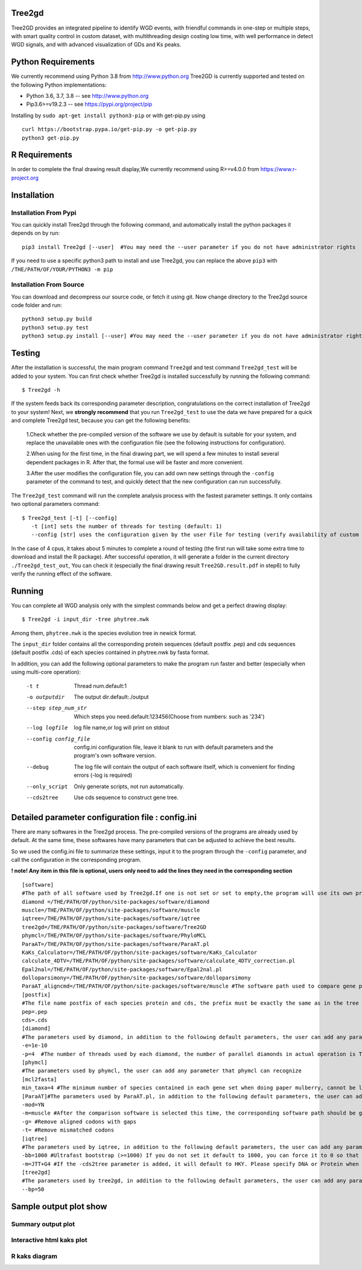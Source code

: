 .. image:: https://img.shields.io/pypi/v/Tree2gd.svg
   :alt: Tree2gd on the Python Package Index (PyPI)
   :target: https://pypi.python.org/pypi/Tree2gd
.. image:: https://img.shields.io/pypi/pyversions/Tree2gd.svg?colorB=brightgreen
   :alt: Tree2gd Python Version (PyPI)
   :target: https://pypi.python.org/pypi/Tree2gd

Tree2gd
=====================
Tree2GD provides an integrated pipeline to identify WGD events, with friendful commands in one-step or multiple steps,
with smart quality control in custom dataset, with multithreading design costing low time, with well performance in detect WGD signals,
and with advanced visualization of GDs and Ks peaks.


Python Requirements
===================
We currently recommend using Python 3.8 from http://www.python.org
Tree2GD is currently supported and tested on the following Python
implementations:

- Python 3.6, 3.7, 3.8 -- see http://www.python.org

- Pip3.6>=v19.2.3 -- see https://pypi.org/project/pip

Installing by ``sudo apt-get install python3-pip`` 
or with get-pip.py using ::  

    curl https://bootstrap.pypa.io/get-pip.py -o get-pip.py
    python3 get-pip.py

R Requirements
===================
In order to complete the final drawing result display,We currently recommend using R>=v4.0.0
from https://www.r-project.org

Installation
===================
Installation From Pypi
-------------------------------------
You can quickly install Tree2gd through the following command,
and automatically install the python packages it depends on by run::

    pip3 install Tree2gd [--user]  #You may need the --user parameter if you do not have administrator rights

If you need to use a specific python3 path to install and use Tree2gd, you can replace the above ``pip3`` with ``/THE/PATH/OF/YOUR/PYTHON3 -m pip``

Installation From Source
------------------------------------
You can download and decompress our source code, or fetch it using git.
Now change directory to the Tree2gd source code folder and run::

    python3 setup.py build
    python3 setup.py test
    python3 setup.py install [--user] #You may need the --user parameter if you do not have administrator rights



Testing
===================
After the installation is successful, the main program command ``Tree2gd`` and test command ``Tree2gd_test`` will be added to your system.
You can first check whether Tree2gd is installed successfully by running the following command::

   $ Tree2gd -h

If the system feeds back its corresponding parameter description, congratulations on the correct installation of Tree2gd to your system!
Next, we **strongly recommend** that you run ``Tree2gd_test`` to use the data we have prepared for a quick and complete Tree2gd test, because you can get the following benefits:

   1.Check whether the pre-compiled version of the software we use by default is suitable for your system, and replace the unavailable ones with the configuration file (see the following instructions for configuration).

   2.When using for the first time, in the final drawing part, we will spend a few minutes to install several dependent packages in R. After that, the formal use will be faster and more convenient.

   3.After the user modifies the configuration file, you can add own new settings through the ``-config`` parameter of the command to test, and quickly detect that the new configuration can run successfully.

The ``Tree2gd_test`` command will run the complete analysis process with the fastest parameter settings.
It only contains two optional parameters command::

   $ Tree2gd_test [-t] [--config]
      -t [int] sets the number of threads for testing (default: 1)
      --config [str] uses the configuration given by the user File for testing (verify availability of custom configuration)

In the case of 4 cpus, it takes about 5 minutes to complete a round of testing (the first run will take some extra time to download and install the R package). After successful operation,
it will generate a folder in the current directory ``./Tree2gd_test_out``, You can check it (especially the final drawing result ``Tree2GD.result.pdf`` in step6) to fully verify the running effect of the software.

Running
===================
You can complete all WGD analysis only with the simplest commands below
and get a perfect drawing display::

    $ Tree2gd -i input_dir -tree phytree.nwk

Among them, ``phytree.nwk`` is the species evolution tree in newick format.

The ``input_dir`` folder contains all the corresponding protein sequences (default postfix .pep) and cds sequences (default postfix .cds) of each species contained in phytree.nwk by fasta format.

In addition, you can add the following optional parameters to make the program run faster and better (especially when using multi-core operation):

  -t t                 Thread num.default:1
  -o outputdir         The output dir.default:./output
  --step step_num_str  Which steps you need.default:123456(Choose from
                       numbers: such as '234')
  --log logfile        log file name,or log will print on stdout
  --config config_file  config.ini configuration file, leave it blank to run
                       with default parameters and the program's own software
                       version.
  --debug              The log file will contain the output of each software
                       itself, which is convenient for finding errors (-log is
                       required)
  --only_script        Only generate scripts, not run automatically.
  --cds2tree           Use cds sequence to construct gene tree.


Detailed parameter configuration file : config.ini
=============================================================
There are many softwares in the Tree2gd process. The pre-compiled versions of the programs are already used by default. At the same time, these softwares have many parameters that can be adjusted to achieve the best results.

So we used the config.ini file to summarize these settings, input it to the program through the ``-config`` parameter, and call the configuration in the corresponding program.

**! note! Any item in this file is optional, users only need to add the lines they need in the corresponding section**
::

   [software]
   #The path of all software used by Tree2gd.If one is not set or set to empty,the program will use its own pre-compiled software version (location at /THE/PATH/OF/python/site-packages/software/)
   diamond =/THE/PATH/OF/python/site-packages/software/diamond
   muscle=/THE/PATH/OF/python/site-packages/software/muscle
   iqtree=/THE/PATH/OF/python/site-packages/software/iqtree
   tree2gd=/THE/PATH/OF/python/site-packages/software/Tree2GD
   phymcl=/THE/PATH/OF/python/site-packages/software/PhyloMCL
   ParaAT=/THE/PATH/OF/python/site-packages/software/ParaAT.pl
   KaKs_Calculator=/THE/PATH/OF/python/site-packages/software/KaKs_Calculator
   calculate_4DTV=/THE/PATH/OF/python/site-packages/software/calculate_4DTV_correction.pl
   Epal2nal=/THE/PATH/OF/python/site-packages/software/Epal2nal.pl
   dolloparsimony=/THE/PATH/OF/python/site-packages/software/dolloparsimony
   ParaAT_aligncmd=/THE/PATH/OF/python/site-packages/software/muscle #The software path used to compare gene pairs when calculating kaks, please provide the correct software path corresponding to [ParaAT] -m
   [postfix]
   #The file name postfix of each species protein and cds, the prefix must be exactly the same as in the tree file
   pep=.pep
   cds=.cds
   [diamond]
   #The parameters used by diamond, in addition to the following default parameters, the user can add any parameter that diamond can recognize
   -e=1e-10
   -p=4  #The number of threads used by each diamond, the number of parallel diamonds in actual operation is Tree2gd thread//it
   [phymcl]
   #The parameters used by phymcl, the user can add any parameter that phymcl can recognize
   [mcl2fasta]
   min_taxa=4 #The minimum number of species contained in each gene set when doing paper mulberry, cannot be less than 4, otherwise a meaningful tree cannot be built
   [ParaAT]#The parameters used by ParaAT.pl, in addition to the following default parameters, the user can add any parameter that ParaAT.pl can recognize
   -mod=YN
   -m=muscle #After the comparison software is selected this time, the corresponding software path should be given at x, if it does not match, an error will occur
   -g= #Remove aligned codons with gaps
   -t= #Remove mismatched codons
   [iqtree]
   #The parameters used by iqtree, in addition to the following default parameters, the user can add any parameter that iqtree can recognize
   -bb=1000 #Ultrafast bootstrap (>=1000) If you do not set it default to 1000, you can force it to 0 so that bootstrap is not performed, but it is not recommended except for testing
   -m=JTT+G4 #If the -cds2tree parameter is added, it will default to HKY. Please specify DNA or Protein when defining the tree structure model
   [tree2gd]
   #The parameters used by tree2gd, in addition to the following default parameters, the user can add any parameter that tree2gd can recognize
   --bp=50

Sample output plot show
=================================

Summary output plot
------------------------
.. image:: https://github.com/Dee-chen/Tree2gd/blob/master/Tree2GD.result_00.png
   :target: https://github.com/Dee-chen/Tree2gd/blob/master/Tree2GD.result.pdf
Interactive html kaks plot
------------------------
.. image:: https://github.com/Dee-chen/Tree2gd/blob/master/html_out_example.gif
   :alt: Tree2gd kaks sample plot
R kaks diagram
------------------------
.. image:: https://github.com/Dee-chen/Tree2gd/blob/master/Brapa.kaksks.R.result.png
   
